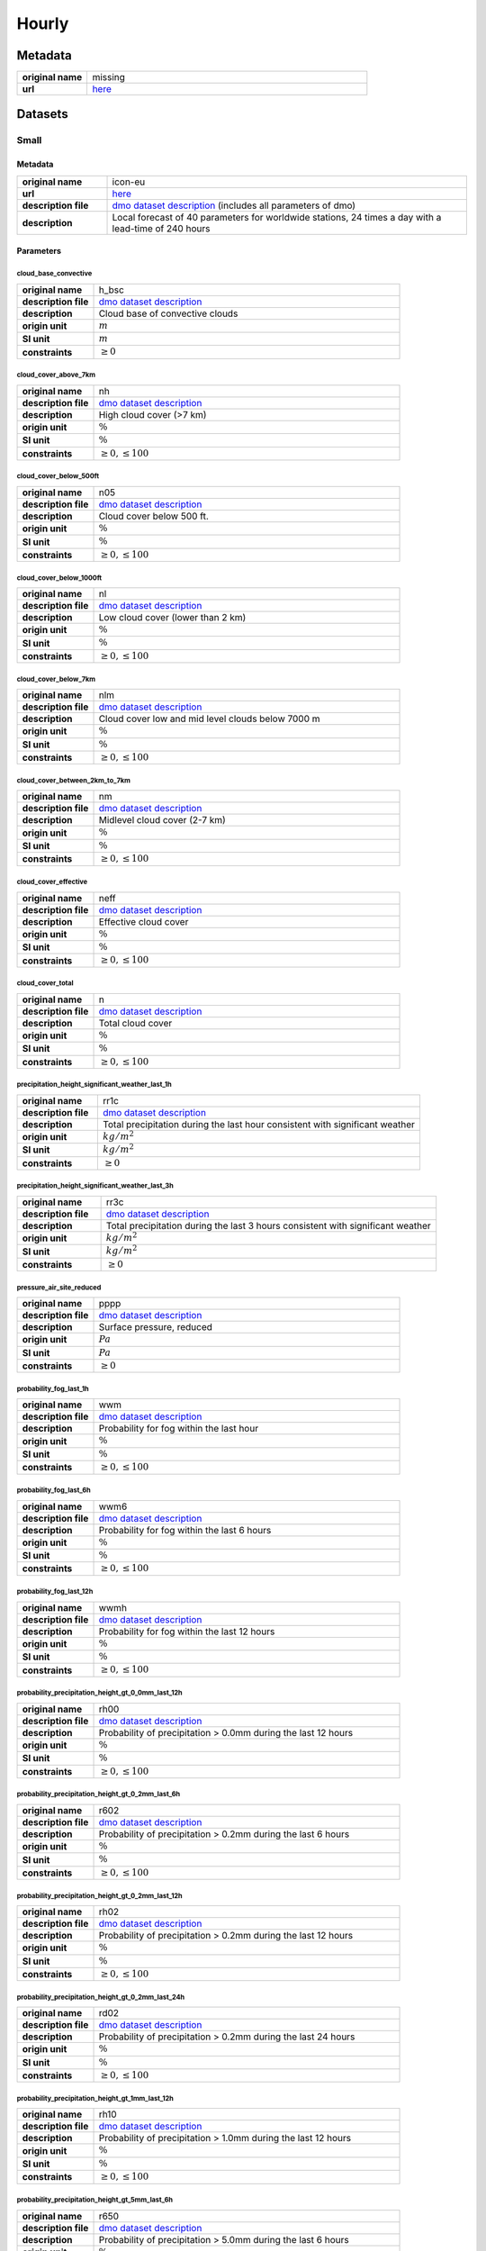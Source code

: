 Hourly
######

Metadata
********

.. list-table::
   :widths: 20 80
   :stub-columns: 1

   * - original name
     - missing
   * - url
     - `here <https://www.dwd.de/DE/leistungen/met_verfahren_ptp_dmo/met_verfahren_ptp_dmo.html>`_

Datasets
********

Small
=====

Metadata
--------

.. list-table::
   :widths: 20 80
   :stub-columns: 1

   * - original name
     - icon-eu
   * - url
     - `here <https://opendata.dwd.de/weather/local_forecasts/dmo/icon-eu/>`_
   * - description file
     - `dmo dataset description`_ (includes all parameters of dmo)
   * - description
     - Local forecast of 40 parameters for worldwide stations, 24 times a day with a lead-time of 240 hours

.. _dmo dataset description: https://opendata.dwd.de/weather/lib/MetElementDefinition.xml

Parameters
----------

cloud_base_convective
^^^^^^^^^^^^^^^^^^^^^

.. list-table::
   :widths: 20 80
   :stub-columns: 1

   * - original name
     - h_bsc
   * - description file
     - `dmo dataset description`_
   * - description
     - Cloud base of convective clouds
   * - origin unit
     - :math:`m`
   * - SI unit
     - :math:`m`
   * - constraints
     - :math:`\geq{0}`

cloud_cover_above_7km
^^^^^^^^^^^^^^^^^^^^^^

.. list-table::
   :widths: 20 80
   :stub-columns: 1

   * - original name
     - nh
   * - description file
     - `dmo dataset description`_
   * - description
     - High cloud cover (>7 km)
   * - origin unit
     - :math:`\%`
   * - SI unit
     - :math:`\%`
   * - constraints
     - :math:`\geq{0}, \leq{100}`

cloud_cover_below_500ft
^^^^^^^^^^^^^^^^^^^^^^^^

.. list-table::
   :widths: 20 80
   :stub-columns: 1

   * - original name
     - n05
   * - description file
     - `dmo dataset description`_
   * - description
     - Cloud cover below 500 ft.
   * - origin unit
     - :math:`\%`
   * - SI unit
     - :math:`\%`
   * - constraints
     - :math:`\geq{0}, \leq{100}`

cloud_cover_below_1000ft
^^^^^^^^^^^^^^^^^^^^^^^^^

.. list-table::
   :widths: 20 80
   :stub-columns: 1

   * - original name
     - nl
   * - description file
     - `dmo dataset description`_
   * - description
     - Low cloud cover (lower than 2 km)
   * - origin unit
     - :math:`\%`
   * - SI unit
     - :math:`\%`
   * - constraints
     - :math:`\geq{0}, \leq{100}`

cloud_cover_below_7km
^^^^^^^^^^^^^^^^^^^^^^

.. list-table::
   :widths: 20 80
   :stub-columns: 1

   * - original name
     - nlm
   * - description file
     - `dmo dataset description`_
   * - description
     - Cloud cover low and mid level clouds below 7000 m
   * - origin unit
     - :math:`\%`
   * - SI unit
     - :math:`\%`
   * - constraints
     - :math:`\geq{0}, \leq{100}`

cloud_cover_between_2km_to_7km
^^^^^^^^^^^^^^^^^^^^^^^^^^^^^

.. list-table::
   :widths: 20 80
   :stub-columns: 1

   * - original name
     - nm
   * - description file
     - `dmo dataset description`_
   * - description
     - Midlevel cloud cover (2-7 km)
   * - origin unit
     - :math:`\%`
   * - SI unit
     - :math:`\%`
   * - constraints
     - :math:`\geq{0}, \leq{100}`

cloud_cover_effective
^^^^^^^^^^^^^^^^^^^^^

.. list-table::
   :widths: 20 80
   :stub-columns: 1

   * - original name
     - neff
   * - description file
     - `dmo dataset description`_
   * - description
     - Effective cloud cover
   * - origin unit
     - :math:`\%`
   * - SI unit
     - :math:`\%`
   * - constraints
     - :math:`\geq{0}, \leq{100}`

cloud_cover_total
^^^^^^^^^^^^^^^^^

.. list-table::
   :widths: 20 80
   :stub-columns: 1

   * - original name
     - n
   * - description file
     - `dmo dataset description`_
   * - description
     - Total cloud cover
   * - origin unit
     - :math:`\%`
   * - SI unit
     - :math:`\%`
   * - constraints
     - :math:`\geq{0}, \leq{100}`

precipitation_height_significant_weather_last_1h
^^^^^^^^^^^^^^^^^^^^^^^^^^^^^^^^^^^^^^^^^^^^^^^^

.. list-table::
   :widths: 20 80
   :stub-columns: 1

   * - original name
     - rr1c
   * - description file
     - `dmo dataset description`_
   * - description
     - Total precipitation during the last hour consistent with significant weather
   * - origin unit
     - :math:`kg / m^2`
   * - SI unit
     - :math:`kg / m^2`
   * - constraints
     - :math:`\geq{0}`

precipitation_height_significant_weather_last_3h
^^^^^^^^^^^^^^^^^^^^^^^^^^^^^^^^^^^^^^^^^^^^^^^^

.. list-table::
   :widths: 20 80
   :stub-columns: 1

   * - original name
     - rr3c
   * - description file
     - `dmo dataset description`_
   * - description
     - Total precipitation during the last 3 hours consistent with significant weather
   * - origin unit
     - :math:`kg / m^2`
   * - SI unit
     - :math:`kg / m^2`
   * - constraints
     - :math:`\geq{0}`

pressure_air_site_reduced
^^^^^^^^^^^^^^^^^^^^^^^^^

.. list-table::
   :widths: 20 80
   :stub-columns: 1

   * - original name
     - pppp
   * - description file
     - `dmo dataset description`_
   * - description
     - Surface pressure, reduced
   * - origin unit
     - :math:`Pa`
   * - SI unit
     - :math:`Pa`
   * - constraints
     - :math:`\geq{0}`

probability_fog_last_1h
^^^^^^^^^^^^^^^^^^^^^^^

.. list-table::
   :widths: 20 80
   :stub-columns: 1

   * - original name
     - wwm
   * - description file
     - `dmo dataset description`_
   * - description
     - Probability for fog within the last hour
   * - origin unit
     - :math:`\%`
   * - SI unit
     - :math:`\%`
   * - constraints
     - :math:`\geq{0}, \leq{100}`

probability_fog_last_6h
^^^^^^^^^^^^^^^^^^^^^^^

.. list-table::
   :widths: 20 80
   :stub-columns: 1

   * - original name
     - wwm6
   * - description file
     - `dmo dataset description`_
   * - description
     - Probability for fog within the last 6 hours
   * - origin unit
     - :math:`\%`
   * - SI unit
     - :math:`\%`
   * - constraints
     - :math:`\geq{0}, \leq{100}`

probability_fog_last_12h
^^^^^^^^^^^^^^^^^^^^^^^^

.. list-table::
   :widths: 20 80
   :stub-columns: 1

   * - original name
     - wwmh
   * - description file
     - `dmo dataset description`_
   * - description
     - Probability for fog within the last 12 hours
   * - origin unit
     - :math:`\%`
   * - SI unit
     - :math:`\%`
   * - constraints
     - :math:`\geq{0}, \leq{100}`

probability_precipitation_height_gt_0_0mm_last_12h
^^^^^^^^^^^^^^^^^^^^^^^^^^^^^^^^^^^^^^^^^^^^^^^^^^^

.. list-table::
   :widths: 20 80
   :stub-columns: 1

   * - original name
     - rh00
   * - description file
     - `dmo dataset description`_
   * - description
     - Probability of precipitation > 0.0mm during the last 12 hours
   * - origin unit
     - :math:`\%`
   * - SI unit
     - :math:`\%`
   * - constraints
     - :math:`\geq{0}, \leq{100}`

probability_precipitation_height_gt_0_2mm_last_6h
^^^^^^^^^^^^^^^^^^^^^^^^^^^^^^^^^^^^^^^^^^^^^^^^^^

.. list-table::
   :widths: 20 80
   :stub-columns: 1

   * - original name
     - r602
   * - description file
     - `dmo dataset description`_
   * - description
     - Probability of precipitation > 0.2mm during the last 6 hours
   * - origin unit
     - :math:`\%`
   * - SI unit
     - :math:`\%`
   * - constraints
     - :math:`\geq{0}, \leq{100}`

probability_precipitation_height_gt_0_2mm_last_12h
^^^^^^^^^^^^^^^^^^^^^^^^^^^^^^^^^^^^^^^^^^^^^^^^^^^

.. list-table::
   :widths: 20 80
   :stub-columns: 1

   * - original name
     - rh02
   * - description file
     - `dmo dataset description`_
   * - description
     - Probability of precipitation > 0.2mm during the last 12 hours
   * - origin unit
     - :math:`\%`
   * - SI unit
     - :math:`\%`
   * - constraints
     - :math:`\geq{0}, \leq{100}`

probability_precipitation_height_gt_0_2mm_last_24h
^^^^^^^^^^^^^^^^^^^^^^^^^^^^^^^^^^^^^^^^^^^^^^^^^^^

.. list-table::
   :widths: 20 80
   :stub-columns: 1

   * - original name
     - rd02
   * - description file
     - `dmo dataset description`_
   * - description
     - Probability of precipitation > 0.2mm during the last 24 hours
   * - origin unit
     - :math:`\%`
   * - SI unit
     - :math:`\%`
   * - constraints
     - :math:`\geq{0}, \leq{100}`

probability_precipitation_height_gt_1mm_last_12h
^^^^^^^^^^^^^^^^^^^^^^^^^^^^^^^^^^^^^^^^^^^^^^^^^^^

.. list-table::
   :widths: 20 80
   :stub-columns: 1

   * - original name
     - rh10
   * - description file
     - `dmo dataset description`_
   * - description
     - Probability of precipitation > 1.0mm during the last 12 hours
   * - origin unit
     - :math:`\%`
   * - SI unit
     - :math:`\%`
   * - constraints
     - :math:`\geq{0}, \leq{100}`

probability_precipitation_height_gt_5mm_last_6h
^^^^^^^^^^^^^^^^^^^^^^^^^^^^^^^^^^^^^^^^^^^^^^^^^^

.. list-table::
   :widths: 20 80
   :stub-columns: 1

   * - original name
     - r650
   * - description file
     - `dmo dataset description`_
   * - description
     - Probability of precipitation > 5.0mm during the last 6 hours
   * - origin unit
     - :math:`\%`
   * - SI unit
     - :math:`\%`
   * - constraints
     - :math:`\geq{0}, \leq{100}`

probability_precipitation_height_gt_5mm_last_12h
^^^^^^^^^^^^^^^^^^^^^^^^^^^^^^^^^^^^^^^^^^^^^^^^^^^

.. list-table::
   :widths: 20 80
   :stub-columns: 1

   * - original name
     - rh50
   * - description file
     - `dmo dataset description`_
   * - description
     - Probability of precipitation > 5.0mm during the last 12 hours
   * - origin unit
     - :math:`\%`
   * - SI unit
     - :math:`\%`
   * - constraints
     - :math:`\geq{0}, \leq{100}`

probability_precipitation_height_gt_5mm_last_24h
^^^^^^^^^^^^^^^^^^^^^^^^^^^^^^^^^^^^^^^^^^^^^^^^^^^

.. list-table::
   :widths: 20 80
   :stub-columns: 1

   * - original name
     - rd50
   * - description file
     - `dmo dataset description`_
   * - description
     - Probability of precipitation > 5.0mm during the last 24 hours
   * - origin unit
     - :math:`\%`
   * - SI unit
     - :math:`\%`
   * - constraints
     - :math:`\geq{0}, \leq{100}`

probability_wind_gust_ge_25kn_last_12h
^^^^^^^^^^^^^^^^^^^^^^^^^^^^^^^^^^^^^^^

.. list-table::
   :widths: 20 80
   :stub-columns: 1

   * - original name
     - fxh25
   * - description file
     - `dmo dataset description`_
   * - description
     - Probability of wind gusts >= 25kn within the last 12 hours
   * - origin unit
     - :math:`\%`
   * - SI unit
     - :math:`\%`
   * - constraints
     - :math:`\geq{0}, \leq{100}`

probability_wind_gust_ge_40kn_last_12h
^^^^^^^^^^^^^^^^^^^^^^^^^^^^^^^^^^^^^^^

.. list-table::
   :widths: 20 80
   :stub-columns: 1

   * - original name
     - fxh40
   * - description file
     - `dmo dataset description`_
   * - description
     - Probability of wind gusts >= 40kn within the last 12 hours
   * - origin unit
     - :math:`\%`
   * - SI unit
     - :math:`\%`
   * - constraints
     - :math:`\geq{0}, \leq{100}`

probability_wind_gust_ge_55kn_last_12h
^^^^^^^^^^^^^^^^^^^^^^^^^^^^^^^^^^^^^^^

.. list-table::
   :widths: 20 80
   :stub-columns: 1

   * - original name
     - fxh55
   * - description file
     - `dmo dataset description`_
   * - description
     - Probability of wind gusts >= 55kn within the last 12 hours
   * - origin unit
     - :math:`\%`
   * - SI unit
     - :math:`\%`
   * - constraints
     - :math:`\geq{0}, \leq{100}`

radiation_global
^^^^^^^^^^^^^^^^

.. list-table::
   :widths: 20 80
   :stub-columns: 1

   * - original name
     - rad1h
   * - description file
     - `dmo dataset description`_
   * - description
     - Global Irradiance
   * - origin unit
     - :math:`kJ / m^2`
   * - SI unit
     - :math:`J / m^2`
   * - constraints
     - :math:`\geq{0}`

sunshine_duration
^^^^^^^^^^^^^^^^^

.. list-table::
   :widths: 20 80
   :stub-columns: 1

   * - original name
     - sund1
   * - description file
     - `dmo dataset description`_
   * - description
     - Sunshine duration during the last Hour
   * - origin unit
     - :math:`s`
   * - SI unit
     - :math:`s`
   * - constraints
     - :math:`\geq{0}`

temperature_air_max_2m
^^^^^^^^^^^^^^^^^^^^^^^

.. list-table::
   :widths: 20 80
   :stub-columns: 1

   * - original name
     - tx
   * - description file
     - `dmo dataset description`_
   * - description
     - Maximum temperature - within the last 12 hours
   * - origin unit
     - :math:`K`
   * - SI unit
     - :math:`K`
   * - constraints
     - none

temperature_air_mean_0_05m
^^^^^^^^^^^^^^^^^^^^^^^^

.. list-table::
   :widths: 20 80
   :stub-columns: 1

   * - original name
     - t5cm
   * - description file
     - `dmo dataset description`_
   * - description
     - Temperature 5cm above surface
   * - origin unit
     - :math:`K`
   * - SI unit
     - :math:`K`
   * - constraints
     - none

temperature_air_mean_2m
^^^^^^^^^^^^^^^^^^^^^^^^

.. list-table::
   :widths: 20 80
   :stub-columns: 1

   * - original name
     - ttt
   * - description file
     - `dmo dataset description`_
   * - description
     - Temperature 2m above surface
   * - origin unit
     - :math:`K`
   * - SI unit
     - :math:`K`
   * - constraints
     - none

temperature_air_min_2m
^^^^^^^^^^^^^^^^^^^^^^^

.. list-table::
   :widths: 20 80
   :stub-columns: 1

   * - original name
     - tn
   * - description file
     - `dmo dataset description`_
   * - description
     - Minimum temperature - within the last 12 hours
   * - origin unit
     - :math:`K`
   * - SI unit
     - :math:`K`
   * - constraints
     - none

temperature_dew_point_mean_2m
^^^^^^^^^^^^^^^^^^^^^^^^^^^^^^

.. list-table::
   :widths: 20 80
   :stub-columns: 1

   * - original name
     - td
   * - description file
     - `dmo dataset description`_
   * - description
     - Dewpoint 2m above surface
   * - origin unit
     - :math:`K`
   * - SI unit
     - :math:`K`
   * - constraints
     - none

visibility_range
^^^^^^^^^^^^^^^^

.. list-table::
   :widths: 20 80
   :stub-columns: 1

   * - original name
     - vv
   * - description file
     - `dmo dataset description`_
   * - description
     - Visibility
   * - origin unit
     - :math:`m`
   * - SI unit
     - :math:`m`
   * - constraints
     - :math:`\geq{0}`

water_equivalent_snow_depth_new_last_1h
^^^^^^^^^^^^^^^^^^^^^^^^^^^^^^^^^^^^^^^

.. list-table::
   :widths: 20 80
   :stub-columns: 1

   * - original name
     - rrs1c
   * - description file
     - `dmo dataset description`_
   * - description
     - Snow-Rain-Equivalent during the last hour
   * - origin unit
     - :math:`kg / m^2`
   * - SI unit
     - :math:`kg / m^2`
   * - constraints
     - :math:`\geq{0}`

water_equivalent_snow_depth_new_last_3h
^^^^^^^^^^^^^^^^^^^^^^^^^^^^^^^^^^^^^^^

.. list-table::
   :widths: 20 80
   :stub-columns: 1

   * - original name
     - rrs3c
   * - description file
     - `dmo dataset description`_
   * - description
     - Snow-Rain-Equivalent during the last 3 hours
   * - origin unit
     - :math:`kg / m^2`
   * - SI unit
     - :math:`kg / m^2`
   * - constraints
     - :math:`\geq{0}`

weather_last_6h
^^^^^^^^^^^^^^^

.. list-table::
   :widths: 20 80
   :stub-columns: 1

   * - original name
     - w1w2
   * - description file
     - `dmo dataset description`_
   * - description
     - Past weather during the last 6 hours
   * - origin unit
     - :math:`-`
   * - SI unit
     - :math:`-`
   * - constraints
     - none

weather_significant
^^^^^^^^^^^^^^^^^^^

.. list-table::
   :widths: 20 80
   :stub-columns: 1

   * - original name
     - ww
   * - description file
     - `dmo dataset description`_
   * - description
     - Significant Weather
   * - origin unit
     - :math:`-`
   * - SI unit
     - :math:`-`
   * - constraints
     - none

wind_direction
^^^^^^^^^^^^^^

.. list-table::
   :widths: 20 80
   :stub-columns: 1

   * - original name
     - dd
   * - description file
     - `dmo dataset description`_
   * - description
     - Wind direction
   * - origin unit
     - :math:`°`
   * - SI unit
     - :math:`°`
   * - constraints
     - :math:`\geq{0}, \leq{360}`

wind_gust_max_last_1h
^^^^^^^^^^^^^^^^^^^^^

.. list-table::
   :widths: 20 80
   :stub-columns: 1

   * - original name
     - fx1
   * - description file
     - `dmo dataset description`_
   * - description
     - Maximum wind gust within the last hour
   * - origin unit
     - :math:`m / s`
   * - SI unit
     - :math:`m / s`
   * - constraints
     - :math:`\geq{0}`

wind_gust_max_last_3h
^^^^^^^^^^^^^^^^^^^^^

.. list-table::
   :widths: 20 80
   :stub-columns: 1

   * - original name
     - fx3
   * - description file
     - `dmo dataset description`_
   * - description
     - Maximum wind gust within the last 3 hours
   * - origin unit
     - :math:`m / s`
   * - SI unit
     - :math:`m / s`
   * - constraints
     - :math:`\geq{0}`

wind_gust_max_last_12h
^^^^^^^^^^^^^^^^^^^^^^

.. list-table::
   :widths: 20 80
   :stub-columns: 1

   * - original name
     - fxh
   * - description file
     - `dmo dataset description`_
   * - description
     - Maximum wind gust within the last 12 hours
   * - origin unit
     - :math:`m / s`
   * - SI unit
     - :math:`m / s`
   * - constraints
     - :math:`\geq{0}`

wind_speed
^^^^^^^^^^

.. list-table::
   :widths: 20 80
   :stub-columns: 1

   * - original name
     - ff
   * - description file
     - `dmo dataset description`_
   * - description
     - Wind speed
   * - origin unit
     - :math:`m / s`
   * - SI unit
     - :math:`m / s`
   * - constraints
     - :math:`\geq{0}`

Large
=====

Metadata
--------

.. list-table::
   :widths: 20 80
   :stub-columns: 1

   * - original name
     - icon
   * - url
     - `here <https://opendata.dwd.de/weather/local_forecasts/dmo/icon/>`_
   * - description file
     - `dmo dataset description`_ (includes all parameters of mosmix_s and mosmix_l)
   * - description
     - Local forecast of 115 parameters for worldwide stations, 4 times a day with a lead-time of 240 hours

Parameters
----------

cloud_cover_above_7km
^^^^^^^^^^^^^^^^^^^^^^

.. list-table::
   :widths: 20 80
   :stub-columns: 1

   * - original name
     - nh
   * - description file
     - `dmo dataset description`_
   * - description
     - High cloud cover (>7 km)
   * - origin unit
     - :math:`\%`
   * - SI unit
     - :math:`\%`
   * - constraints
     - :math:`\geq{0}, \leq{100}`

cloud_cover_below_500ft
^^^^^^^^^^^^^^^^^^^^^^^^

.. list-table::
   :widths: 20 80
   :stub-columns: 1

   * - original name
     - n05
   * - description file
     - `dmo dataset description`_
   * - description
     - Cloud cover below 500 ft.
   * - origin unit
     - :math:`\%`
   * - SI unit
     - :math:`\%`
   * - constraints
     - :math:`\geq{0}, \leq{100}`

cloud_cover_below_1000ft
^^^^^^^^^^^^^^^^^^^^^^^^^

.. list-table::
   :widths: 20 80
   :stub-columns: 1

   * - original name
     - nl
   * - description file
     - `dmo dataset description`_
   * - description
     - Low cloud cover (lower than 2 km)
   * - origin unit
     - :math:`\%`
   * - SI unit
     - :math:`\%`
   * - constraints
     - :math:`\geq{0}, \leq{100}`

cloud_cover_between_2km_to_7km
^^^^^^^^^^^^^^^^^^^^^^^^^^^^^

.. list-table::
   :widths: 20 80
   :stub-columns: 1

   * - original name
     - nm
   * - description file
     - `dmo dataset description`_
   * - description
     - Midlevel cloud cover (2-7 km)
   * - origin unit
     - :math:`\%`
   * - SI unit
     - :math:`\%`
   * - constraints
     - :math:`\geq{0}, \leq{100}`

cloud_cover_effective
^^^^^^^^^^^^^^^^^^^^^

.. list-table::
   :widths: 20 80
   :stub-columns: 1

   * - original name
     - neff
   * - description file
     - `dmo dataset description`_
   * - description
     - Effective cloud cover
   * - origin unit
     - :math:`\%`
   * - SI unit
     - :math:`\%`
   * - constraints
     - :math:`\geq{0}, \leq{100}`

cloud_cover_total
^^^^^^^^^^^^^^^^^

.. list-table::
   :widths: 20 80
   :stub-columns: 1

   * - original name
     - n
   * - description file
     - `dmo dataset description`_
   * - description
     - Total cloud cover
   * - origin unit
     - :math:`\%`
   * - SI unit
     - :math:`\%`
   * - constraints
     - :math:`\geq{0}, \leq{100}`

error_absolute_pressure_air_site
^^^^^^^^^^^^^^^^^^^^^^^^^^^^^^^^

.. list-table::
   :widths: 20 80
   :stub-columns: 1

   * - original name
     - e_ppp
   * - description file
     - `dmo dataset description`_
   * - description
     - Absolute error surface pressure
   * - origin unit
     - :math:`Pa`
   * - SI unit
     - :math:`Pa`
   * - constraints
     - none

error_absolute_temperature_air_mean_2m
^^^^^^^^^^^^^^^^^^^^^^^^^^^^^^^^^^^^^^^

.. list-table::
   :widths: 20 80
   :stub-columns: 1

   * - original name
     - e_ttt
   * - description file
     - `dmo dataset description`_
   * - description
     - Absolute error temperature 2m above surface
   * - origin unit
     - :math:`K`
   * - SI unit
     - :math:`K`
   * - constraints
     - none

error_absolute_temperature_dew_point_mean_2m
^^^^^^^^^^^^^^^^^^^^^^^^^^^^^^^^^^^^^^^^^^^^^

.. list-table::
   :widths: 20 80
   :stub-columns: 1

   * - original name
     - e_td
   * - description file
     - `dmo dataset description`_
   * - description
     - Absolute error dew point 2m above surface
   * - origin unit
     - :math:`K`
   * - SI unit
     - :math:`K`
   * - constraints
     - none

error_absolute_wind_direction
^^^^^^^^^^^^^^^^^^^^^^^^^^^^^

.. list-table::
   :widths: 20 80
   :stub-columns: 1

   * - original name
     - e_dd
   * - description file
     - `dmo dataset description`_
   * - description
     - Absolute error wind direction
   * - origin unit
     - :math:`°`
   * - SI unit
     - :math:`°`
   * - constraints
     - none

error_absolute_wind_speed
^^^^^^^^^^^^^^^^^^^^^^^^^

.. list-table::
   :widths: 20 80
   :stub-columns: 1

   * - original name
     - e_ff
   * - description file
     - `dmo dataset description`_
   * - description
     - Absolute error wind speed 10m above surface
   * - origin unit
     - :math:`m / s`
   * - SI unit
     - :math:`m / s`
   * - constraints
     - none

evapotranspiration_potential_last_24h
^^^^^^^^^^^^^^^^^^^^^^^^^^^^^^^^^^^^^

.. list-table::
   :widths: 20 80
   :stub-columns: 1

   * - original name
     - pevap
   * - description file
     - `dmo dataset description`_
   * - description
     - Potential evapotranspiration within the last 24 hours
   * - origin unit
     - :math:`kg / m^2`
   * - SI unit
     - :math:`kg / m^2`
   * - constraints
     - :math:`\geq{0}`

precipitation_duration
^^^^^^^^^^^^^^^^^^^^^^

.. list-table::
   :widths: 20 80
   :stub-columns: 1

   * - original name
     - drr1
   * - description file
     - `dmo dataset description`_
   * - description
     - Duration of precipitation within the last hour
   * - origin unit
     - :math:`s`
   * - SI unit
     - :math:`s`
   * - constraints
     - :math:`\geq{0}`

precipitation_height_last_1h
^^^^^^^^^^^^^^^^^^^^^^^^^^^^

.. list-table::
   :widths: 20 80
   :stub-columns: 1

   * - original name
     - rr1
   * - description file
     - `dmo dataset description`_
   * - description
     - Total precipitation during the last hour
   * - origin unit
     - :math:`kg / m^2`
   * - SI unit
     - :math:`kg / m^2`
   * - constraints
     - :math:`\geq{0}`

precipitation_height_last_3h
^^^^^^^^^^^^^^^^^^^^^^^^^^^^

.. list-table::
   :widths: 20 80
   :stub-columns: 1

   * - original name
     - rr3
   * - description file
     - `dmo dataset description`_
   * - description
     - Total precipitation during the last 3 hours
   * - origin unit
     - :math:`kg / m^2`
   * - SI unit
     - :math:`kg / m^2`
   * - constraints
     - :math:`\geq{0}`

precipitation_height_last_6h
^^^^^^^^^^^^^^^^^^^^^^^^^^^^

.. list-table::
   :widths: 20 80
   :stub-columns: 1

   * - original name
     - rr6
   * - description file
     - `dmo dataset description`_
   * - description
     - Total precipitation during the last 6 hours
   * - origin unit
     - :math:`kg / m^2`
   * - SI unit
     - :math:`kg / m^2`
   * - constraints
     - :math:`\geq{0}`

precipitation_height_last_12h
^^^^^^^^^^^^^^^^^^^^^^^^^^^^^

.. list-table::
   :widths: 20 80
   :stub-columns: 1

   * - original name
     - rrh
   * - description file
     - `dmo dataset description`_
   * - description
     - Total precipitation during the last 12 hours
   * - origin unit
     - :math:`kg / m^2`
   * - SI unit
     - :math:`kg / m^2`
   * - constraints
     - :math:`\geq{0}`

precipitation_height_last_24h
^^^^^^^^^^^^^^^^^^^^^^^^^^^^^

.. list-table::
   :widths: 20 80
   :stub-columns: 1

   * - original name
     - rrd
   * - description file
     - `dmo dataset description`_
   * - description
     - Total precipitation during the last 24 hours
   * - origin unit
     - :math:`kg / m^2`
   * - SI unit
     - :math:`kg / m^2`
   * - constraints
     - :math:`\geq{0}`

precipitation_height_liquid_significant_weather_last_1h
^^^^^^^^^^^^^^^^^^^^^^^^^^^^^^^^^^^^^^^^^^^^^^^^^^^^^^^

.. list-table::
   :widths: 20 80
   :stub-columns: 1

   * - original name
     - rrl1c
   * - description file
     - `dmo dataset description`_
   * - description
     - Total liquid precipitation during the last hour consistent with significant weather
   * - origin unit
     - :math:`kg / m^2`
   * - SI unit
     - :math:`kg / m^2`
   * - constraints
     - :math:`\geq{0}`

precipitation_height_significant_weather_last_1h
^^^^^^^^^^^^^^^^^^^^^^^^^^^^^^^^^^^^^^^^^^^^^^^^

.. list-table::
   :widths: 20 80
   :stub-columns: 1

   * - original name
     - rr1c
   * - description file
     - `dmo dataset description`_
   * - description
     - Total precipitation during the last hour consistent with significant weather
   * - origin unit
     - :math:`kg / m^2`
   * - SI unit
     - :math:`kg / m^2`
   * - constraints
     - :math:`\geq{0}`

precipitation_height_significant_weather_last_3h
^^^^^^^^^^^^^^^^^^^^^^^^^^^^^^^^^^^^^^^^^^^^^^^^

.. list-table::
   :widths: 20 80
   :stub-columns: 1

   * - original name
     - rr3c
   * - description file
     - `dmo dataset description`_
   * - description
     - Total precipitation during the last 3 hours consistent with significant weather
   * - origin unit
     - :math:`kg / m^2`
   * - SI unit
     - :math:`kg / m^2`
   * - constraints
     - :math:`\geq{0}`

precipitation_height_significant_weather_last_6h
^^^^^^^^^^^^^^^^^^^^^^^^^^^^^^^^^^^^^^^^^^^^^^^^

.. list-table::
   :widths: 20 80
   :stub-columns: 1

   * - original name
     - rr6c
   * - description file
     - `dmo dataset description`_
   * - description
     - Total precipitation during the last 6 hours consistent with significant weather
   * - origin unit
     - :math:`kg / m^2`
   * - SI unit
     - :math:`kg / m^2`
   * - constraints
     - :math:`\geq{0}`

precipitation_height_significant_weather_last_12h
^^^^^^^^^^^^^^^^^^^^^^^^^^^^^^^^^^^^^^^^^^^^^^^^^

.. list-table::
   :widths: 20 80
   :stub-columns: 1

   * - original name
     - rrhc
   * - description file
     - `dmo dataset description`_
   * - description
     - Total precipitation during the last 12 hours consistent with significant weather
   * - origin unit
     - :math:`kg / m^2`
   * - SI unit
     - :math:`kg / m^2`
   * - constraints
     - :math:`\geq{0}`

precipitation_height_significant_weather_last_24h
^^^^^^^^^^^^^^^^^^^^^^^^^^^^^^^^^^^^^^^^^^^^^^^^^

.. list-table::
   :widths: 20 80
   :stub-columns: 1

   * - original name
     - rrdc
   * - description file
     - `dmo dataset description`_
   * - description
     - Total precipitation during the last 24 hours consistent with significant weather
   * - origin unit
     - :math:`kg / m^2`
   * - SI unit
     - :math:`kg / m^2`
   * - constraints
     - :math:`\geq{0}`

pressure_air_site_reduced
^^^^^^^^^^^^^^^^^^^^^^^^^

.. list-table::
   :widths: 20 80
   :stub-columns: 1

   * - original name
     - pppp
   * - description file
     - `dmo dataset description`_
   * - description
     - Surface pressure, reduced
   * - origin unit
     - :math:`Pa`
   * - SI unit
     - :math:`Pa`
   * - constraints
     - :math:`\geq{0}`

probability_drizzle_last_1h
^^^^^^^^^^^^^^^^^^^^^^^^^^^

.. list-table::
   :widths: 20 80
   :stub-columns: 1

   * - original name
     - wwz
   * - description file
     - `dmo dataset description`_
   * - description
     - Probability: Occurrence of drizzle within the last hour
   * - origin unit
     - :math:`\%`
   * - SI unit
     - :math:`\%`
   * - constraints
     - :math:`\geq{0}, \leq{100}`

probability_drizzle_last_6h
^^^^^^^^^^^^^^^^^^^^^^^^^^^

.. list-table::
   :widths: 20 80
   :stub-columns: 1

   * - original name
     - wwz6
   * - description file
     - `dmo dataset description`_
   * - description
     - Probability: Occurrence of drizzle within the last 6 hours
   * - origin unit
     - :math:`\%`
   * - SI unit
     - :math:`\%`
   * - constraints
     - :math:`\geq{0}, \leq{100}`

probability_drizzle_last_12h
^^^^^^^^^^^^^^^^^^^^^^^^^^^^

.. list-table::
   :widths: 20 80
   :stub-columns: 1

   * - original name
     - wwzh
   * - description file
     - `dmo dataset description`_
   * - description
     - Probability: Occurrence of drizzle within the last 12 hours
   * - origin unit
     - :math:`\%`
   * - SI unit
     - :math:`\%`
   * - constraints
     - :math:`\geq{0}, \leq{100}`

probability_fog_last_1h
^^^^^^^^^^^^^^^^^^^^^^^

.. list-table::
   :widths: 20 80
   :stub-columns: 1

   * - original name
     - wwm
   * - description file
     - `dmo dataset description`_
   * - description
     - Probability for fog within the last hour
   * - origin unit
     - :math:`\%`
   * - SI unit
     - :math:`\%`
   * - constraints
     - :math:`\geq{0}, \leq{100}`

probability_fog_last_6h
^^^^^^^^^^^^^^^^^^^^^^^

.. list-table::
   :widths: 20 80
   :stub-columns: 1

   * - original name
     - wwm6
   * - description file
     - `dmo dataset description`_
   * - description
     - Probability for fog within the last 6 hours
   * - origin unit
     - :math:`\%`
   * - SI unit
     - :math:`\%`
   * - constraints
     - :math:`\geq{0}, \leq{100}`

probability_fog_last_12h
^^^^^^^^^^^^^^^^^^^^^^^^

.. list-table::
   :widths: 20 80
   :stub-columns: 1

   * - original name
     - wwmh
   * - description file
     - `dmo dataset description`_
   * - description
     - Probability for fog within the last 12 hours
   * - origin unit
     - :math:`\%`
   * - SI unit
     - :math:`\%`
   * - constraints
     - :math:`\geq{0}, \leq{100}`

probability_fog_last_24h
^^^^^^^^^^^^^^^^^^^^^^^^

.. list-table::
   :widths: 20 80
   :stub-columns: 1

   * - original name
     - wwmd
   * - description file
     - `dmo dataset description`_
   * - description
     - Probability for fog within the last 24 hours
   * - origin unit
     - :math:`\%`
   * - SI unit
     - :math:`\%`
   * - constraints
     - :math:`\geq{0}, \leq{100}`

probability_precipitation_convective_last_1h
^^^^^^^^^^^^^^^^^^^^^^^^^^^^^^^^^^^^^^^^^^^^

.. list-table::
   :widths: 20 80
   :stub-columns: 1

   * - original name
     - wwc
   * - description file
     - `dmo dataset description`_
   * - description
     - Probability: Occurrence of convective precipitation within the last hour
   * - origin unit
     - :math:`\%`
   * - SI unit
     - :math:`\%`
   * - constraints
     - :math:`\geq{0}, \leq{100}`

probability_precipitation_convective_last_6h
^^^^^^^^^^^^^^^^^^^^^^^^^^^^^^^^^^^^^^^^^^^^

.. list-table::
   :widths: 20 80
   :stub-columns: 1

   * - original name
     - wwc6
   * - description file
     - `dmo dataset description`_
   * - description
     - Probability: Occurrence of convective precipitation within the last 6 hours
   * - origin unit
     - :math:`\%`
   * - SI unit
     - :math:`\%`
   * - constraints
     - :math:`\geq{0}, \leq{100}`

probability_precipitation_convective_last_12h
^^^^^^^^^^^^^^^^^^^^^^^^^^^^^^^^^^^^^^^^^^^^^

.. list-table::
   :widths: 20 80
   :stub-columns: 1

   * - original name
     - wwch
   * - description file
     - `dmo dataset description`_
   * - description
     - Probability: Occurrence of convective precipitation within the last 12 hours
   * - origin unit
     - :math:`\%`
   * - SI unit
     - :math:`\%`
   * - constraints
     - :math:`\geq{0}, \leq{100}`

probability_precipitation_freezing_last_1h
^^^^^^^^^^^^^^^^^^^^^^^^^^^^^^^^^^^^^^^^^^

.. list-table::
   :widths: 20 80
   :stub-columns: 1

   * - original name
     - wwf
   * - description file
     - `dmo dataset description`_
   * - description
     - Probability: Occurrence of freezing rain within the last hour
   * - origin unit
     - :math:`\%`
   * - SI unit
     - :math:`\%`
   * - constraints
     - :math:`\geq{0}, \leq{100}`

probability_precipitation_freezing_last_6h
^^^^^^^^^^^^^^^^^^^^^^^^^^^^^^^^^^^^^^^^^^

.. list-table::
   :widths: 20 80
   :stub-columns: 1

   * - original name
     - wwf6
   * - description file
     - `dmo dataset description`_
   * - description
     - Probability: Occurrence of freezing rain within the last 6 hours
   * - origin unit
     - :math:`\%`
   * - SI unit
     - :math:`\%`
   * - constraints
     - :math:`\geq{0}, \leq{100}`

probability_precipitation_freezing_last_12h
^^^^^^^^^^^^^^^^^^^^^^^^^^^^^^^^^^^^^^^^^^^

.. list-table::
   :widths: 20 80
   :stub-columns: 1

   * - original name
     - wwfh
   * - description file
     - `dmo dataset description`_
   * - description
     - Probability: Occurrence of freezing rain within the last 12 hours
   * - origin unit
     - :math:`\%`
   * - SI unit
     - :math:`\%`
   * - constraints
     - :math:`\geq{0}, \leq{100}`

probability_precipitation_height_gt_0_0mm_last_6h
^^^^^^^^^^^^^^^^^^^^^^^^^^^^^^^^^^^^^^^^^^^^^^^^^^

.. list-table::
   :widths: 20 80
   :stub-columns: 1

   * - original name
     - r600
   * - description file
     - `dmo dataset description`_
   * - description
     - Probability of precipitation > 0.0mm during the last 6 hours
   * - origin unit
     - :math:`\%`
   * - SI unit
     - :math:`\%`
   * - constraints
     - :math:`\geq{0}, \leq{100}`

probability_precipitation_height_gt_0_0mm_last_12h
^^^^^^^^^^^^^^^^^^^^^^^^^^^^^^^^^^^^^^^^^^^^^^^^^^^

.. list-table::
   :widths: 20 80
   :stub-columns: 1

   * - original name
     - rh00
   * - description file
     - `dmo dataset description`_
   * - description
     - Probability of precipitation > 0.0mm during the last 12 hours
   * - origin unit
     - :math:`\%`
   * - SI unit
     - :math:`\%`
   * - constraints
     - :math:`\geq{0}, \leq{100}`

probability_precipitation_height_gt_0_0mm_last_24h
^^^^^^^^^^^^^^^^^^^^^^^^^^^^^^^^^^^^^^^^^^^^^^^^^^^

.. list-table::
   :widths: 20 80
   :stub-columns: 1

   * - original name
     - rd00
   * - description file
     - `dmo dataset description`_
   * - description
     - Probability of precipitation > 0.0mm during the last 24 hours
   * - origin unit
     - :math:`\%`
   * - SI unit
     - :math:`\%`
   * - constraints
     - :math:`\geq{0}, \leq{100}`

probability_precipitation_height_gt_0_1mm_last_1h
^^^^^^^^^^^^^^^^^^^^^^^^^^^^^^^^^^^^^^^^^^^^^^^^^^

.. list-table::
   :widths: 20 80
   :stub-columns: 1

   * - original name
     - r101
   * - description file
     - `dmo dataset description`_
   * - description
     - Probability of precipitation > 0.1 mm during the last hour
   * - origin unit
     - :math:`\%`
   * - SI unit
     - :math:`\%`
   * - constraints
     - :math:`\geq{0}, \leq{100}`

probability_precipitation_height_gt_0_2mm_last_1h
^^^^^^^^^^^^^^^^^^^^^^^^^^^^^^^^^^^^^^^^^^^^^^^^^^

.. list-table::
   :widths: 20 80
   :stub-columns: 1

   * - original name
     - r102
   * - description file
     - `dmo dataset description`_
   * - description
     - Probability of precipitation > 0.2 mm during the last hour
   * - origin unit
     - :math:`\%`
   * - SI unit
     - :math:`\%`
   * - constraints
     - :math:`\geq{0}, \leq{100}`

probability_precipitation_height_gt_0_2mm_last_6h
^^^^^^^^^^^^^^^^^^^^^^^^^^^^^^^^^^^^^^^^^^^^^^^^^^

.. list-table::
   :widths: 20 80
   :stub-columns: 1

   * - original name
     - r602
   * - description file
     - `dmo dataset description`_
   * - description
     - Probability of precipitation > 0.2mm during the last 6 hours
   * - origin unit
     - :math:`\%`
   * - SI unit
     - :math:`\%`
   * - constraints
     - :math:`\geq{0}, \leq{100}`

probability_precipitation_height_gt_0_2mm_last_12h
^^^^^^^^^^^^^^^^^^^^^^^^^^^^^^^^^^^^^^^^^^^^^^^^^^^

.. list-table::
   :widths: 20 80
   :stub-columns: 1

   * - original name
     - rh02
   * - description file
     - `dmo dataset description`_
   * - description
     - Probability of precipitation > 0.2mm during the last 12 hours
   * - origin unit
     - :math:`\%`
   * - SI unit
     - :math:`\%`
   * - constraints
     - :math:`\geq{0}, \leq{100}`

probability_precipitation_height_gt_0_2mm_last_24h
^^^^^^^^^^^^^^^^^^^^^^^^^^^^^^^^^^^^^^^^^^^^^^^^^^^

.. list-table::
   :widths: 20 80
   :stub-columns: 1

   * - original name
     - rd02
   * - description file
     - `dmo dataset description`_
   * - description
     - Probability of precipitation > 0.2mm during the last 24 hours
   * - origin unit
     - :math:`\%`
   * - SI unit
     - :math:`\%`
   * - constraints
     - :math:`\geq{0}, \leq{100}`

probability_precipitation_height_gt_0_3mm_last_1h
^^^^^^^^^^^^^^^^^^^^^^^^^^^^^^^^^^^^^^^^^^^^^^^^^^

.. list-table::
   :widths: 20 80
   :stub-columns: 1

   * - original name
     - r103
   * - description file
     - `dmo dataset description`_
   * - description
     - Probability of precipitation > 0.3 mm during the last hour
   * - origin unit
     - :math:`\%`
   * - SI unit
     - :math:`\%`
   * - constraints
     - :math:`\geq{0}, \leq{100}`

probability_precipitation_height_gt_0_5mm_last_1h
^^^^^^^^^^^^^^^^^^^^^^^^^^^^^^^^^^^^^^^^^^^^^^^^^^

.. list-table::
   :widths: 20 80
   :stub-columns: 1

   * - original name
     - r105
   * - description file
     - `dmo dataset description`_
   * - description
     - Probability of precipitation > 0.5 mm during the last hour
   * - origin unit
     - :math:`\%`
   * - SI unit
     - :math:`\%`
   * - constraints
     - :math:`\geq{0}, \leq{100}`

probability_precipitation_height_gt_0_7mm_last_1h
^^^^^^^^^^^^^^^^^^^^^^^^^^^^^^^^^^^^^^^^^^^^^^^^^^

.. list-table::
   :widths: 20 80
   :stub-columns: 1

   * - original name
     - r107
   * - description file
     - `dmo dataset description`_
   * - description
     - Probability of precipitation > 0.7 mm during the last hour
   * - origin unit
     - :math:`\%`
   * - SI unit
     - :math:`\%`
   * - constraints
     - :math:`\geq{0}, \leq{100}`

probability_precipitation_height_gt_1mm_last_1h
^^^^^^^^^^^^^^^^^^^^^^^^^^^^^^^^^^^^^^^^^^^^^^^^^^

.. list-table::
   :widths: 20 80
   :stub-columns: 1

   * - original name
     - r110
   * - description file
     - `dmo dataset description`_
   * - description
     - Probability of precipitation > 1.0 mm during the last hour
   * - origin unit
     - :math:`\%`
   * - SI unit
     - :math:`\%`
   * - constraints
     - :math:`\geq{0}, \leq{100}`

probability_precipitation_height_gt_1mm_last_6h
^^^^^^^^^^^^^^^^^^^^^^^^^^^^^^^^^^^^^^^^^^^^^^^^^^

.. list-table::
   :widths: 20 80
   :stub-columns: 1

   * - original name
     - r610
   * - description file
     - `dmo dataset description`_
   * - description
     - Probability of precipitation > 1.0 mm during the last 6 hours
   * - origin unit
     - :math:`\%`
   * - SI unit
     - :math:`\%`
   * - constraints
     - :math:`\geq{0}, \leq{100}`

probability_precipitation_height_gt_1mm_last_12h
^^^^^^^^^^^^^^^^^^^^^^^^^^^^^^^^^^^^^^^^^^^^^^^^^^^

.. list-table::
   :widths: 20 80
   :stub-columns: 1

   * - original name
     - rh10
   * - description file
     - `dmo dataset description`_
   * - description
     - Probability of precipitation > 1.0mm during the last 12 hours
   * - origin unit
     - :math:`\%`
   * - SI unit
     - :math:`\%`
   * - constraints
     - :math:`\geq{0}, \leq{100}`

probability_precipitation_height_gt_1mm_last_24h
^^^^^^^^^^^^^^^^^^^^^^^^^^^^^^^^^^^^^^^^^^^^^^^^^^^

.. list-table::
   :widths: 20 80
   :stub-columns: 1

   * - original name
     - rd10
   * - description file
     - `dmo dataset description`_
   * - description
     - Probability of precipitation > 1.0mm during the last 24 hours
   * - origin unit
     - :math:`\%`
   * - SI unit
     - :math:`\%`
   * - constraints
     - :math:`\geq{0}, \leq{100}`

probability_precipitation_height_gt_2mm_last_1h
^^^^^^^^^^^^^^^^^^^^^^^^^^^^^^^^^^^^^^^^^^^^^^^^^^

.. list-table::
   :widths: 20 80
   :stub-columns: 1

   * - original name
     - r120
   * - description file
     - `dmo dataset description`_
   * - description
     - Probability of precipitation > 2.0mm during the last hour
   * - origin unit
     - :math:`\%`
   * - SI unit
     - :math:`\%`
   * - constraints
     - :math:`\geq{0}, \leq{100}`

probability_precipitation_height_gt_3mm_last_1h
^^^^^^^^^^^^^^^^^^^^^^^^^^^^^^^^^^^^^^^^^^^^^^^^^^

.. list-table::
   :widths: 20 80
   :stub-columns: 1

   * - original name
     - r130
   * - description file
     - `dmo dataset description`_
   * - description
     - Probability of precipitation > 3.0 mm during the last hour
   * - origin unit
     - :math:`\%`
   * - SI unit
     - :math:`\%`
   * - constraints
     - :math:`\geq{0}, \leq{100}`

probability_precipitation_height_gt_5mm_last_1h
^^^^^^^^^^^^^^^^^^^^^^^^^^^^^^^^^^^^^^^^^^^^^^^^^^

.. list-table::
   :widths: 20 80
   :stub-columns: 1

   * - original name
     - r150
   * - description file
     - `dmo dataset description`_
   * - description
     - Probability of precipitation > 5.0 mm during the last hour
   * - origin unit
     - :math:`\%`
   * - SI unit
     - :math:`\%`
   * - constraints
     - :math:`\geq{0}, \leq{100}`

probability_precipitation_height_gt_5mm_last_6h
^^^^^^^^^^^^^^^^^^^^^^^^^^^^^^^^^^^^^^^^^^^^^^^^^^

.. list-table::
   :widths: 20 80
   :stub-columns: 1

   * - original name
     - r650
   * - description file
     - `dmo dataset description`_
   * - description
     - Probability of precipitation > 5.0mm during the last 6 hours
   * - origin unit
     - :math:`\%`
   * - SI unit
     - :math:`\%`
   * - constraints
     - :math:`\geq{0}, \leq{100}`

probability_precipitation_height_gt_5mm_last_12h
^^^^^^^^^^^^^^^^^^^^^^^^^^^^^^^^^^^^^^^^^^^^^^^^^^^

.. list-table::
   :widths: 20 80
   :stub-columns: 1

   * - original name
     - rh50
   * - description file
     - `dmo dataset description`_
   * - description
     - Probability of precipitation > 5.0mm during the last 12 hours
   * - origin unit
     - :math:`\%`
   * - SI unit
     - :math:`\%`
   * - constraints
     - :math:`\geq{0}, \leq{100}`

probability_precipitation_height_gt_5mm_last_24h
^^^^^^^^^^^^^^^^^^^^^^^^^^^^^^^^^^^^^^^^^^^^^^^^^^^

.. list-table::
   :widths: 20 80
   :stub-columns: 1

   * - original name
     - rd50
   * - description file
     - `dmo dataset description`_
   * - description
     - Probability of precipitation > 5.0mm during the last 24 hours
   * - origin unit
     - :math:`\%`
   * - SI unit
     - :math:`\%`
   * - constraints
     - :math:`\geq{0}, \leq{100}`

probability_precipitation_height_gt_10mm_last_1h
^^^^^^^^^^^^^^^^^^^^^^^^^^^^^^^^^^^^^^^^^^^^^^^^^^^

.. list-table::
   :widths: 20 80
   :stub-columns: 1

   * - original name
     - rr1o1
   * - description file
     - `dmo dataset description`_
   * - description
     - Probability of precipitation > 10.0 mm during the last hour
   * - origin unit
     - :math:`\%`
   * - SI unit
     - :math:`\%`
   * - constraints
     - :math:`\geq{0}, \leq{100}`

probability_precipitation_height_gt_15mm_last_1h
^^^^^^^^^^^^^^^^^^^^^^^^^^^^^^^^^^^^^^^^^^^^^^^^^^^

.. list-table::
   :widths: 20 80
   :stub-columns: 1

   * - original name
     - rr1w1
   * - description file
     - `dmo dataset description`_
   * - description
     - Probability of precipitation > 15.0 mm during the last hour
   * - origin unit
     - :math:`\%`
   * - SI unit
     - :math:`\%`
   * - constraints
     - :math:`\geq{0}, \leq{100}`

probability_precipitation_height_gt_25mm_last_1h
^^^^^^^^^^^^^^^^^^^^^^^^^^^^^^^^^^^^^^^^^^^^^^^^^^^

.. list-table::
   :widths: 20 80
   :stub-columns: 1

   * - original name
     - rr1u1
   * - description file
     - `dmo dataset description`_
   * - description
     - Probability of precipitation > 25.0 mm during the last hour
   * - origin unit
     - :math:`\%`
   * - SI unit
     - :math:`\%`
   * - constraints
     - :math:`\geq{0}, \leq{100}`

probability_precipitation_last_1h
^^^^^^^^^^^^^^^^^^^^^^^^^^^^^^^^^

.. list-table::
   :widths: 20 80
   :stub-columns: 1

   * - original name
     - wwp
   * - description file
     - `dmo dataset description`_
   * - description
     - Probability: Occurrence of precipitation within the last hour
   * - origin unit
     - :math:`\%`
   * - SI unit
     - :math:`\%`
   * - constraints
     - :math:`\geq{0}, \leq{100}`

probability_precipitation_last_6h
^^^^^^^^^^^^^^^^^^^^^^^^^^^^^^^^^

.. list-table::
   :widths: 20 80
   :stub-columns: 1

   * - original name
     - wwp6
   * - description file
     - `dmo dataset description`_
   * - description
     - Probability: Occurrence of precipitation within the last 6 hours
   * - origin unit
     - :math:`\%`
   * - SI unit
     - :math:`\%`
   * - constraints
     - :math:`\geq{0}, \leq{100}`

probability_precipitation_last_12h
^^^^^^^^^^^^^^^^^^^^^^^^^^^^^^^^^^

.. list-table::
   :widths: 20 80
   :stub-columns: 1

   * - original name
     - wwph
   * - description file
     - `dmo dataset description`_
   * - description
     - Probability: Occurrence of precipitation within the last 12 hours
   * - origin unit
     - :math:`\%`
   * - SI unit
     - :math:`\%`
   * - constraints
     - :math:`\geq{0}, \leq{100}`

probability_precipitation_liquid_last_1h
^^^^^^^^^^^^^^^^^^^^^^^^^^^^^^^^^^^^^^^^

.. list-table::
   :widths: 20 80
   :stub-columns: 1

   * - original name
     - wwl
   * - description file
     - `dmo dataset description`_
   * - description
     - Probability: Occurrence of liquid precipitation within the last hour
   * - origin unit
     - :math:`\%`
   * - SI unit
     - :math:`\%`
   * - constraints
     - :math:`\geq{0}, \leq{100}`

probability_precipitation_liquid_last_6h
^^^^^^^^^^^^^^^^^^^^^^^^^^^^^^^^^^^^^^^^

.. list-table::
   :widths: 20 80
   :stub-columns: 1

   * - original name
     - wwl6
   * - description file
     - `dmo dataset description`_
   * - description
     - Probability: Occurrence of liquid precipitation within the last 6 hours
   * - origin unit
     - :math:`\%`
   * - SI unit
     - :math:`\%`
   * - constraints
     - :math:`\geq{0}, \leq{100}`

probability_precipitation_liquid_last_12h
^^^^^^^^^^^^^^^^^^^^^^^^^^^^^^^^^^^^^^^^^

.. list-table::
   :widths: 20 80
   :stub-columns: 1

   * - original name
     - wwlh
   * - description file
     - `dmo dataset description`_
   * - description
     - Probability: Occurrence of liquid precipitation within the last 12 hours
   * - origin unit
     - :math:`\%`
   * - SI unit
     - :math:`\%`
   * - constraints
     - :math:`\geq{0}, \leq{100}`

probability_precipitation_solid_last_1h
^^^^^^^^^^^^^^^^^^^^^^^^^^^^^^^^^^^^^^^

.. list-table::
   :widths: 20 80
   :stub-columns: 1

   * - original name
     - wws
   * - description file
     - `dmo dataset description`_
   * - description
     - Probability: Occurrence of solid precipitation within the last hour
   * - origin unit
     - :math:`\%`
   * - SI unit
     - :math:`\%`
   * - constraints
     - :math:`\geq{0}, \leq{100}`

probability_precipitation_solid_last_6h
^^^^^^^^^^^^^^^^^^^^^^^^^^^^^^^^^^^^^^^

.. list-table::
   :widths: 20 80
   :stub-columns: 1

   * - original name
     - wws6
   * - description file
     - `dmo dataset description`_
   * - description
     - Probability: Occurrence of solid precipitation within the last 6 hours
   * - origin unit
     - :math:`\%`
   * - SI unit
     - :math:`\%`
   * - constraints
     - :math:`\geq{0}, \leq{100}`

probability_precipitation_solid_last_12h
^^^^^^^^^^^^^^^^^^^^^^^^^^^^^^^^^^^^^^^^

.. list-table::
   :widths: 20 80
   :stub-columns: 1

   * - original name
     - wwsh
   * - description file
     - `dmo dataset description`_
   * - description
     - Probability: Occurrence of solid precipitation within the last 12 hours
   * - origin unit
     - :math:`\%`
   * - SI unit
     - :math:`\%`
   * - constraints
     - :math:`\geq{0}, \leq{100}`

probability_precipitation_stratiform_last_1h
^^^^^^^^^^^^^^^^^^^^^^^^^^^^^^^^^^^^^^^^^^^^

.. list-table::
   :widths: 20 80
   :stub-columns: 1

   * - original name
     - wwd
   * - description file
     - `dmo dataset description`_
   * - description
     - Probability: Occurrence of stratiform precipitation within the last hour
   * - origin unit
     - :math:`\%`
   * - SI unit
     - :math:`\%`
   * - constraints
     - :math:`\geq{0}, \leq{100}`

probability_precipitation_stratiform_last_6h
^^^^^^^^^^^^^^^^^^^^^^^^^^^^^^^^^^^^^^^^^^^^

.. list-table::
   :widths: 20 80
   :stub-columns: 1

   * - original name
     - wwd6
   * - description file
     - `dmo dataset description`_
   * - description
     - Probability: Occurrence of stratiform precipitation within the last 6 hours
   * - origin unit
     - :math:`\%`
   * - SI unit
     - :math:`\%`
   * - constraints
     - :math:`\geq{0}, \leq{100}`

probability_precipitation_stratiform_last_12h
^^^^^^^^^^^^^^^^^^^^^^^^^^^^^^^^^^^^^^^^^^^^^

.. list-table::
   :widths: 20 80
   :stub-columns: 1

   * - original name
     - wwdh
   * - description file
     - `dmo dataset description`_
   * - description
     - Probability: Occurrence of stratiform precipitation within the last 12 hours
   * - origin unit
     - :math:`\%`
   * - SI unit
     - :math:`\%`
   * - constraints
     - :math:`\geq{0}, \leq{100}`

probability_radiation_global_last_1h
^^^^^^^^^^^^^^^^^^^^^^^^^^^^^^^^^^^^

.. list-table::
   :widths: 20 80
   :stub-columns: 1

   * - original name
     - rrad1
   * - description file
     - `dmo dataset description`_
   * - description
     - Global irradiance within the last hour
   * - origin unit
     - :math:`\%`
   * - SI unit
     - :math:`\%`
   * - constraints
     - :math:`\geq{0}, \leq{100}`

probability_sunshine_duration_relative_gt_0pct_last_24h
^^^^^^^^^^^^^^^^^^^^^^^^^^^^^^^^^^^^^^^^^^^^^^^^^^^^^^^^

.. list-table::
   :widths: 20 80
   :stub-columns: 1

   * - original name
     - psd00
   * - description file
     - `dmo dataset description`_
   * - description
     - Probability: relative sunshine duration > 0 % within 24 hours
   * - origin unit
     - :math:`\%`
   * - SI unit
     - :math:`\%`
   * - constraints
     - :math:`\geq{0}, \leq{100}`

probability_sunshine_duration_relative_gt_30pct_last_24h
^^^^^^^^^^^^^^^^^^^^^^^^^^^^^^^^^^^^^^^^^^^^^^^^^^^^^^^^^

.. list-table::
   :widths: 20 80
   :stub-columns: 1

   * - original name
     - psd30
   * - description file
     - `dmo dataset description`_
   * - description
     - Probability: relative sunshine duration > 30 % within 24 hours
   * - origin unit
     - :math:`\%`
   * - SI unit
     - :math:`\%`
   * - constraints
     - :math:`\geq{0}, \leq{100}`

probability_sunshine_duration_relative_gt_60pct_last_24h
^^^^^^^^^^^^^^^^^^^^^^^^^^^^^^^^^^^^^^^^^^^^^^^^^^^^^^^^^

.. list-table::
   :widths: 20 80
   :stub-columns: 1

   * - original name
     - psd60
   * - description file
     - `dmo dataset description`_
   * - description
     - Probability: relative sunshine duration > 60 % within 24 hours
   * - origin unit
     - :math:`\%`
   * - SI unit
     - :math:`\%`
   * - constraints
     - :math:`\geq{0}, \leq{100}`

probability_thunder_last_1h
^^^^^^^^^^^^^^^^^^^^^^^^^^^

.. list-table::
   :widths: 20 80
   :stub-columns: 1

   * - original name
     - wwt
   * - description file
     - `dmo dataset description`_
   * - description
     - Probability: Occurrence of thunderstorms within the last hour
   * - origin unit
     - :math:`\%`
   * - SI unit
     - :math:`\%`
   * - constraints
     - :math:`\geq{0}, \leq{100}`

probability_thunder_last_6h
^^^^^^^^^^^^^^^^^^^^^^^^^^^

.. list-table::
   :widths: 20 80
   :stub-columns: 1

   * - original name
     - wwt6
   * - description file
     - `dmo dataset description`_
   * - description
     - Probability: Occurrence of thunderstorms within the last 6 hours
   * - origin unit
     - :math:`\%`
   * - SI unit
     - :math:`\%`
   * - constraints
     - :math:`\geq{0}, \leq{100}`

probability_thunder_last_12h
^^^^^^^^^^^^^^^^^^^^^^^^^^^^

.. list-table::
   :widths: 20 80
   :stub-columns: 1

   * - original name
     - wwth
   * - description file
     - `dmo dataset description`_
   * - description
     - Probability: Occurrence of thunderstorms within the last 12 hours
   * - origin unit
     - :math:`\%`
   * - SI unit
     - :math:`\%`
   * - constraints
     - :math:`\geq{0}, \leq{100}`

probability_thunder_last_24h
^^^^^^^^^^^^^^^^^^^^^^^^^^^^

.. list-table::
   :widths: 20 80
   :stub-columns: 1

   * - original name
     - wwtd
   * - description file
     - `dmo dataset description`_
   * - description
     - Probability: Occurrence of thunderstorms within the last 24 hours
   * - origin unit
     - :math:`\%`
   * - SI unit
     - :math:`\%`
   * - constraints
     - :math:`\geq{0}, \leq{100}`

probability_visibility_below_1000m
^^^^^^^^^^^^^^^^^^^^^^^^^^^^^^^^^^^

.. list-table::
   :widths: 20 80
   :stub-columns: 1

   * - original name
     - vv10
   * - description file
     - `dmo dataset description`_
   * - description
     - Probability: Visibility below 1000m
   * - origin unit
     - :math:`\%`
   * - SI unit
     - :math:`\%`
   * - constraints
     - :math:`\geq{0}, \leq{100}`

probability_wind_gust_ge_25kn_last_6h
^^^^^^^^^^^^^^^^^^^^^^^^^^^^^^^^^^^^^^

.. list-table::
   :widths: 20 80
   :stub-columns: 1

   * - original name
     - fx625
   * - description file
     - `dmo dataset description`_
   * - description
     - Probability of wind gusts >= 25kn within the last 6 hours
   * - origin unit
     - :math:`\%`
   * - SI unit
     - :math:`\%`
   * - constraints
     - :math:`\geq{0}, \leq{100}`

probability_wind_gust_ge_25kn_last_12h
^^^^^^^^^^^^^^^^^^^^^^^^^^^^^^^^^^^^^^^

.. list-table::
   :widths: 20 80
   :stub-columns: 1

   * - original name
     - fxh25
   * - description file
     - `dmo dataset description`_
   * - description
     - Probability of wind gusts >= 25kn within the last 12 hours
   * - origin unit
     - :math:`\%`
   * - SI unit
     - :math:`\%`
   * - constraints
     - :math:`\geq{0}, \leq{100}`

probability_wind_gust_ge_40kn_last_6h
^^^^^^^^^^^^^^^^^^^^^^^^^^^^^^^^^^^^^^

.. list-table::
   :widths: 20 80
   :stub-columns: 1

   * - original name
     - fx640
   * - description file
     - `dmo dataset description`_
   * - description
     - Probability of wind gusts >= 40kn within the last 6 hours
   * - origin unit
     - :math:`\%`
   * - SI unit
     - :math:`\%`
   * - constraints
     - :math:`\geq{0}, \leq{100}`

probability_wind_gust_ge_40kn_last_12h
^^^^^^^^^^^^^^^^^^^^^^^^^^^^^^^^^^^^^^^

.. list-table::
   :widths: 20 80
   :stub-columns: 1

   * - original name
     - fxh40
   * - description file
     - `dmo dataset description`_
   * - description
     - Probability of wind gusts >= 40kn within the last 12 hours
   * - origin unit
     - :math:`\%`
   * - SI unit
     - :math:`\%`
   * - constraints
     - :math:`\geq{0}, \leq{100}`

probability_wind_gust_ge_55kn_last_6h
^^^^^^^^^^^^^^^^^^^^^^^^^^^^^^^^^^^^^^

.. list-table::
   :widths: 20 80
   :stub-columns: 1

   * - original name
     - fx655
   * - description file
     - `dmo dataset description`_
   * - description
     - Probability of wind gusts >= 55kn within the last 6 hours
   * - origin unit
     - :math:`\%`
   * - SI unit
     - :math:`\%`
   * - constraints
     - :math:`\geq{0}, \leq{100}`

probability_wind_gust_ge_55kn_last_12h
^^^^^^^^^^^^^^^^^^^^^^^^^^^^^^^^^^^^^^^

.. list-table::
   :widths: 20 80
   :stub-columns: 1

   * - original name
     - fxh55
   * - description file
     - `dmo dataset description`_
   * - description
     - Probability of wind gusts >= 55kn within the last 12 hours
   * - origin unit
     - :math:`\%`
   * - SI unit
     - :math:`\%`
   * - constraints
     - :math:`\geq{0}, \leq{100}`

radiation_global
^^^^^^^^^^^^^^^^

.. list-table::
   :widths: 20 80
   :stub-columns: 1

   * - original name
     - rad1h
   * - description file
     - `dmo dataset description`_
   * - description
     - Global Irradiance
   * - origin unit
     - :math:`kJ / m^2`
   * - SI unit
     - :math:`J / m^2`
   * - constraints
     - :math:`\geq{0}`

radiation_global_last_3h
^^^^^^^^^^^^^^^^^^^^^^^^

.. list-table::
   :widths: 20 80
   :stub-columns: 1

   * - original name
     - rads3
   * - description file
     - `dmo dataset description`_
   * - description
     - Short wave radiation balance during the last 3 hours
   * - origin unit
     - :math:`kJ / m^2`
   * - SI unit
     - :math:`J / m^2`
   * - constraints
     - :math:`\geq{0}`

radiation_sky_long_wave_last_3h
^^^^^^^^^^^^^^^^^^^^^^^^^^^^^^^

.. list-table::
   :widths: 20 80
   :stub-columns: 1

   * - original name
     - radl3
   * - description file
     - `dmo dataset description`_
   * - description
     - Long wave radiation balance during the last 3 hours
   * - origin unit
     - :math:`kJ / m^2`
   * - SI unit
     - :math:`J / m^2`
   * - constraints
     - :math:`\geq{0}`

sunshine_duration
^^^^^^^^^^^^^^^^^

.. list-table::
   :widths: 20 80
   :stub-columns: 1

   * - original name
     - sund1
   * - description file
     - `dmo dataset description`_
   * - description
     - Sunshine duration during the last Hour
   * - origin unit
     - :math:`s`
   * - SI unit
     - :math:`s`
   * - constraints
     - :math:`\geq{0}`

sunshine_duration_last_3h
^^^^^^^^^^^^^^^^^^^^^^^^^

.. list-table::
   :widths: 20 80
   :stub-columns: 1

   * - original name
     - sund3
   * - description file
     - `dmo dataset description`_
   * - description
     - Sunshine duration during the last 3 hours
   * - origin unit
     - :math:`s`
   * - SI unit
     - :math:`s`
   * - constraints
     - :math:`\geq{0}`

sunshine_duration_relative_last_24h
^^^^^^^^^^^^^^^^^^^^^^^^^^^^^^^^^^^

.. list-table::
   :widths: 20 80
   :stub-columns: 1

   * - original name
     - rsund
   * - description file
     - `dmo dataset description`_
   * - description
     - Relative sunshine duration within the last 24 hours
   * - origin unit
     - :math:`\%`
   * - SI unit
     - :math:`\%`
   * - constraints
     - :math:`\geq{0}, \leq{100}`

sunshine_duration_yesterday
^^^^^^^^^^^^^^^^^^^^^^^^^^^

.. list-table::
   :widths: 20 80
   :stub-columns: 1

   * - original name
     - sund
   * - description file
     - `dmo dataset description`_
   * - description
     - Yesterdays total sunshine duration
   * - origin unit
     - :math:`s`
   * - SI unit
     - :math:`s`
   * - constraints
     - :math:`\geq{0}`

temperature_air_max_2m
^^^^^^^^^^^^^^^^^^^^^^^

.. list-table::
   :widths: 20 80
   :stub-columns: 1

   * - original name
     - tx
   * - description file
     - `dmo dataset description`_
   * - description
     - Maximum temperature - within the last 12 hours
   * - origin unit
     - :math:`K`
   * - SI unit
     - :math:`K`
   * - constraints
     - none

temperature_air_mean_0_05m
^^^^^^^^^^^^^^^^^^^^^^^^

.. list-table::
   :widths: 20 80
   :stub-columns: 1

   * - original name
     - t5cm
   * - description file
     - `dmo dataset description`_
   * - description
     - Temperature 5cm above surface
   * - origin unit
     - :math:`K`
   * - SI unit
     - :math:`K`
   * - constraints
     - none

temperature_air_mean_2m
^^^^^^^^^^^^^^^^^^^^^^^^

.. list-table::
   :widths: 20 80
   :stub-columns: 1

   * - original name
     - ttt
   * - description file
     - `dmo dataset description`_
   * - description
     - Temperature 2m above surface
   * - origin unit
     - :math:`K`
   * - SI unit
     - :math:`K`
   * - constraints
     - none

temperature_air_mean_2m_last_24h
^^^^^^^^^^^^^^^^^^^^^^^^^^^^^^^^^

.. list-table::
   :widths: 20 80
   :stub-columns: 1

   * - original name
     - tm
   * - description file
     - `dmo dataset description`_
   * - description
     - Mean temperature during the last 24 hours
   * - origin unit
     - :math:`K`
   * - SI unit
     - :math:`K`
   * - constraints
     - none


temperature_air_min_0_05m_last_12h
^^^^^^^^^^^^^^^^^^^^^^^^^^^^^^^^

.. list-table::
   :widths: 20 80
   :stub-columns: 1

   * - original name
     - tg
   * - description file
     - `dmo dataset description`_
   * - description
     - Minimum surface temperature at 5cm within the last 12 hours
   * - origin unit
     - :math:`K`
   * - SI unit
     - :math:`K`
   * - constraints
     - none

temperature_air_min_2m
^^^^^^^^^^^^^^^^^^^^^^^

.. list-table::
   :widths: 20 80
   :stub-columns: 1

   * - original name
     - tn
   * - description file
     - `dmo dataset description`_
   * - description
     - Minimum temperature - within the last 12 hours
   * - origin unit
     - :math:`K`
   * - SI unit
     - :math:`K`
   * - constraints
     - none

temperature_dew_point_mean_2m
^^^^^^^^^^^^^^^^^^^^^^^^^^^^^^

.. list-table::
   :widths: 20 80
   :stub-columns: 1

   * - original name
     - td
   * - description file
     - `dmo dataset description`_
   * - description
     - Dewpoint 2m above surface
   * - origin unit
     - :math:`K`
   * - SI unit
     - :math:`K`
   * - constraints
     - none

visibility_range
^^^^^^^^^^^^^^^^

.. list-table::
   :widths: 20 80
   :stub-columns: 1

   * - original name
     - vv
   * - description file
     - `dmo dataset description`_
   * - description
     - Visibility
   * - origin unit
     - :math:`m`
   * - SI unit
     - :math:`m`
   * - constraints
     - :math:`\geq{0}`

water_equivalent_snow_depth_new_last_1h
^^^^^^^^^^^^^^^^^^^^^^^^^^^^^^^^^^^^^^^

.. list-table::
   :widths: 20 80
   :stub-columns: 1

   * - original name
     - rrs1c
   * - description file
     - `dmo dataset description`_
   * - description
     - Snow-Rain-Equivalent during the last hour
   * - origin unit
     - :math:`kg / m^2`
   * - SI unit
     - :math:`kg / m^2`
   * - constraints
     - :math:`\geq{0}`

water_equivalent_snow_depth_new_last_3h
^^^^^^^^^^^^^^^^^^^^^^^^^^^^^^^^^^^^^^^

.. list-table::
   :widths: 20 80
   :stub-columns: 1

   * - original name
     - rrs3c
   * - description file
     - `dmo dataset description`_
   * - description
     - Snow-Rain-Equivalent during the last 3 hours
   * - origin unit
     - :math:`kg / m^2`
   * - SI unit
     - :math:`kg / m^2`
   * - constraints
     - :math:`\geq{0}`

weather_last_6h
^^^^^^^^^^^^^^^

.. list-table::
   :widths: 20 80
   :stub-columns: 1

   * - original name
     - w1w2
   * - description file
     - `dmo dataset description`_
   * - description
     - Past weather during the last 6 hours
   * - origin unit
     - :math:`-`
   * - SI unit
     - :math:`-`
   * - constraints
     - none

weather_significant
^^^^^^^^^^^^^^^^^^^

.. list-table::
   :widths: 20 80
   :stub-columns: 1

   * - original name
     - ww
   * - description file
     - `dmo dataset description`_
   * - description
     - Significant Weather
   * - origin unit
     - :math:`-`
   * - SI unit
     - :math:`-`
   * - constraints
     - none

weather_significant_last_3h
^^^^^^^^^^^^^^^^^^^^^^^^^^^

.. list-table::
   :widths: 20 80
   :stub-columns: 1

   * - original name
     - ww3
   * - description file
     - `dmo dataset description`_
   * - description
     - Significant Weather
   * - origin unit
     - :math:`-`
   * - SI unit
     - :math:`-`
   * - constraints
     - none

weather_significant_optional_last_1h
^^^^^^^^^^^^^^^^^^^^^^^^^^^^^^^^^^^^

.. list-table::
   :widths: 20 80
   :stub-columns: 1

   * - original name
     - wpc11
   * - description file
     - `dmo dataset description`_
   * - description
     - Optional significant weather (highest priority) during the last hour
   * - origin unit
     - :math:`-`
   * - SI unit
     - :math:`-`
   * - constraints
     - :math:`\leq{0}, \geq{-95}`

weather_significant_optional_last_3h
^^^^^^^^^^^^^^^^^^^^^^^^^^^^^^^^^^^^

.. list-table::
   :widths: 20 80
   :stub-columns: 1

   * - original name
     - wpc31
   * - description file
     - `dmo dataset description`_
   * - description
     - Optional significant weather (highest priority) during the last 3 hours
   * - origin unit
     - :math:`-`
   * - SI unit
     - :math:`-`
   * - constraints
     - :math:`\leq{0}, \geq{-95}`

weather_significant_optional_last_6h
^^^^^^^^^^^^^^^^^^^^^^^^^^^^^^^^^^^^

.. list-table::
   :widths: 20 80
   :stub-columns: 1

   * - original name
     - wpc61
   * - description file
     - `dmo dataset description`_
   * - description
     - Optional significant weather (highest priority) during the last 6 hours
   * - origin unit
     - :math:`-`
   * - SI unit
     - :math:`-`
   * - constraints
     - :math:`\leq{0}, \geq{-95}`

weather_significant_optional_last_12h
^^^^^^^^^^^^^^^^^^^^^^^^^^^^^^^^^^^^^

.. list-table::
   :widths: 20 80
   :stub-columns: 1

   * - original name
     - wpch1
   * - description file
     - `dmo dataset description`_
   * - description
     - Optional significant weather (highest priority) during the last 12 hours
   * - origin unit
     - :math:`-`
   * - SI unit
     - :math:`-`
   * - constraints
     - :math:`\leq{0}, \geq{-95}`

weather_significant_optional_last_24h
^^^^^^^^^^^^^^^^^^^^^^^^^^^^^^^^^^^^^

.. list-table::
   :widths: 20 80
   :stub-columns: 1

   * - original name
     - wpcd1
   * - description file
     - `dmo dataset description`_
   * - description
     - Optional significant weather (highest priority) during the last 24 hours
   * - origin unit
     - :math:`-`
   * - SI unit
     - :math:`-`
   * - constraints
     - :math:`\leq{0}, \geq{-95}`

wind_direction
^^^^^^^^^^^^^^

.. list-table::
   :widths: 20 80
   :stub-columns: 1

   * - original name
     - dd
   * - description file
     - `dmo dataset description`_
   * - description
     - Wind direction
   * - origin unit
     - :math:`°`
   * - SI unit
     - :math:`°`
   * - constraints
     - :math:`\geq{0}, \leq{360}`

wind_gust_max_last_1h
^^^^^^^^^^^^^^^^^^^^^

.. list-table::
   :widths: 20 80
   :stub-columns: 1

   * - original name
     - fx1
   * - description file
     - `dmo dataset description`_
   * - description
     - Maximum wind gust within the last hour
   * - origin unit
     - :math:`m / s`
   * - SI unit
     - :math:`m / s`
   * - constraints
     - :math:`\geq{0}`

wind_gust_max_last_3h
^^^^^^^^^^^^^^^^^^^^^

.. list-table::
   :widths: 20 80
   :stub-columns: 1

   * - original name
     - fx3
   * - description file
     - `dmo dataset description`_
   * - description
     - Maximum wind gust within the last 3 hours
   * - origin unit
     - :math:`m / s`
   * - SI unit
     - :math:`m / s`
   * - constraints
     - :math:`\geq{0}`

wind_gust_max_last_12h
^^^^^^^^^^^^^^^^^^^^^^

.. list-table::
   :widths: 20 80
   :stub-columns: 1

   * - original name
     - fxh
   * - description file
     - `dmo dataset description`_
   * - description
     - Maximum wind gust within the last 12 hours
   * - origin unit
     - :math:`m / s`
   * - SI unit
     - :math:`m / s`
   * - constraints
     - :math:`\geq{0}`

wind_speed
^^^^^^^^^^

.. list-table::
   :widths: 20 80
   :stub-columns: 1

   * - original name
     - ff
   * - description file
     - `dmo dataset description`_
   * - description
     - Wind speed
   * - origin unit
     - :math:`m / s`
   * - SI unit
     - :math:`m / s`
   * - constraints
     - :math:`\geq{0}`
